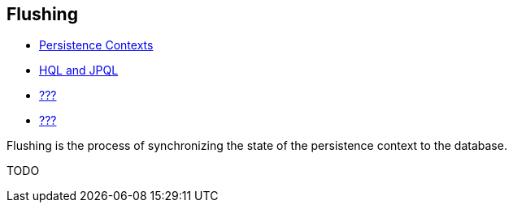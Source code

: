 [[flushing]]
== Flushing

* <<chapters/pc/PersistenceContext.adoc#pc,Persistence Contexts>>
* <<chapters/query-hql/HQL.adoc#hql,HQL and JPQL>>
* link:#criteria[???]
* link:#querynative[???]

Flushing is the process of synchronizing the state of the persistence
context to the database.

TODO
